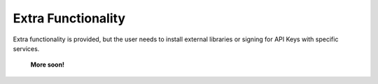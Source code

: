 ===================
Extra Functionality
===================


Extra functionality is provided, but the user needs to install external libraries or signing 
for API Keys with specific services. 


	**More soon!**

